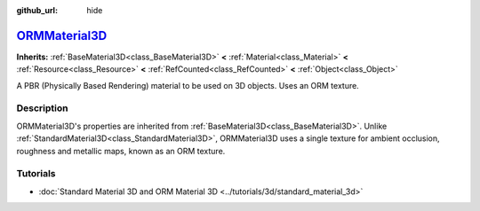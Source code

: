 :github_url: hide

.. DO NOT EDIT THIS FILE!!!
.. Generated automatically from Godot engine sources.
.. Generator: https://github.com/godotengine/godot/tree/master/doc/tools/make_rst.py.
.. XML source: https://github.com/godotengine/godot/tree/master/doc/classes/ORMMaterial3D.xml.

.. _class_ORMMaterial3D:

`ORMMaterial3D <https://github.com/godotengine/godot/blob/master/editor/plugins/material_editor_plugin.h#L136>`_
================================================================================================================

**Inherits:** :ref:`BaseMaterial3D<class_BaseMaterial3D>` **<** :ref:`Material<class_Material>` **<** :ref:`Resource<class_Resource>` **<** :ref:`RefCounted<class_RefCounted>` **<** :ref:`Object<class_Object>`

A PBR (Physically Based Rendering) material to be used on 3D objects. Uses an ORM texture.

.. rst-class:: classref-introduction-group

Description
-----------

ORMMaterial3D's properties are inherited from :ref:`BaseMaterial3D<class_BaseMaterial3D>`. Unlike :ref:`StandardMaterial3D<class_StandardMaterial3D>`, ORMMaterial3D uses a single texture for ambient occlusion, roughness and metallic maps, known as an ORM texture.

.. rst-class:: classref-introduction-group

Tutorials
---------

- :doc:`Standard Material 3D and ORM Material 3D <../tutorials/3d/standard_material_3d>`

.. |virtual| replace:: :abbr:`virtual (This method should typically be overridden by the user to have any effect.)`
.. |const| replace:: :abbr:`const (This method has no side effects. It doesn't modify any of the instance's member variables.)`
.. |vararg| replace:: :abbr:`vararg (This method accepts any number of arguments after the ones described here.)`
.. |constructor| replace:: :abbr:`constructor (This method is used to construct a type.)`
.. |static| replace:: :abbr:`static (This method doesn't need an instance to be called, so it can be called directly using the class name.)`
.. |operator| replace:: :abbr:`operator (This method describes a valid operator to use with this type as left-hand operand.)`
.. |bitfield| replace:: :abbr:`BitField (This value is an integer composed as a bitmask of the following flags.)`
